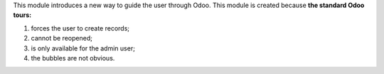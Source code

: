 This module introduces a new way to guide the user through Odoo.
This module is created because **the standard Odoo tours:**

#. forces the user to create records;
#. cannot be reopened;
#. is only available for the admin user;
#. the bubbles are not obvious.
